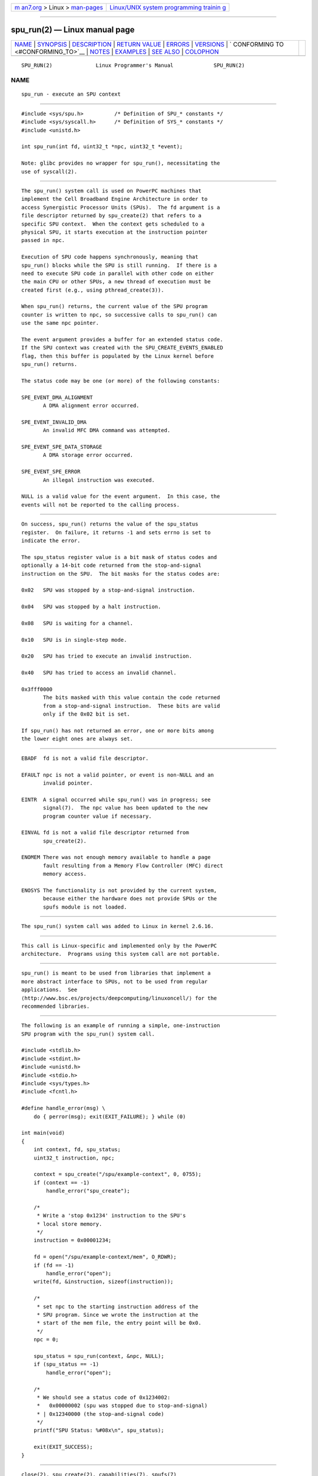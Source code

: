 .. container:: page-top

.. container:: nav-bar

   +----------------------------------+----------------------------------+
   | `m                               | `Linux/UNIX system programming   |
   | an7.org <../../../index.html>`__ | trainin                          |
   | > Linux >                        | g <http://man7.org/training/>`__ |
   | `man-pages <../index.html>`__    |                                  |
   +----------------------------------+----------------------------------+

--------------

spu_run(2) — Linux manual page
==============================

+-----------------------------------+-----------------------------------+
| `NAME <#NAME>`__ \|               |                                   |
| `SYNOPSIS <#SYNOPSIS>`__ \|       |                                   |
| `DESCRIPTION <#DESCRIPTION>`__ \| |                                   |
| `RETURN VALUE <#RETURN_VALUE>`__  |                                   |
| \| `ERRORS <#ERRORS>`__ \|        |                                   |
| `VERSIONS <#VERSIONS>`__ \|       |                                   |
| `                                 |                                   |
| CONFORMING TO <#CONFORMING_TO>`__ |                                   |
| \| `NOTES <#NOTES>`__ \|          |                                   |
| `EXAMPLES <#EXAMPLES>`__ \|       |                                   |
| `SEE ALSO <#SEE_ALSO>`__ \|       |                                   |
| `COLOPHON <#COLOPHON>`__          |                                   |
+-----------------------------------+-----------------------------------+
| .. container:: man-search-box     |                                   |
+-----------------------------------+-----------------------------------+

::

   SPU_RUN(2)              Linux Programmer's Manual             SPU_RUN(2)

NAME
-------------------------------------------------

::

          spu_run - execute an SPU context


---------------------------------------------------------

::

          #include <sys/spu.h>          /* Definition of SPU_* constants */
          #include <sys/syscall.h>      /* Definition of SYS_* constants */
          #include <unistd.h>

          int spu_run(int fd, uint32_t *npc, uint32_t *event);

          Note: glibc provides no wrapper for spu_run(), necessitating the
          use of syscall(2).


---------------------------------------------------------------

::

          The spu_run() system call is used on PowerPC machines that
          implement the Cell Broadband Engine Architecture in order to
          access Synergistic Processor Units (SPUs).  The fd argument is a
          file descriptor returned by spu_create(2) that refers to a
          specific SPU context.  When the context gets scheduled to a
          physical SPU, it starts execution at the instruction pointer
          passed in npc.

          Execution of SPU code happens synchronously, meaning that
          spu_run() blocks while the SPU is still running.  If there is a
          need to execute SPU code in parallel with other code on either
          the main CPU or other SPUs, a new thread of execution must be
          created first (e.g., using pthread_create(3)).

          When spu_run() returns, the current value of the SPU program
          counter is written to npc, so successive calls to spu_run() can
          use the same npc pointer.

          The event argument provides a buffer for an extended status code.
          If the SPU context was created with the SPU_CREATE_EVENTS_ENABLED
          flag, then this buffer is populated by the Linux kernel before
          spu_run() returns.

          The status code may be one (or more) of the following constants:

          SPE_EVENT_DMA_ALIGNMENT
                 A DMA alignment error occurred.

          SPE_EVENT_INVALID_DMA
                 An invalid MFC DMA command was attempted.

          SPE_EVENT_SPE_DATA_STORAGE
                 A DMA storage error occurred.

          SPE_EVENT_SPE_ERROR
                 An illegal instruction was executed.

          NULL is a valid value for the event argument.  In this case, the
          events will not be reported to the calling process.


-----------------------------------------------------------------

::

          On success, spu_run() returns the value of the spu_status
          register.  On failure, it returns -1 and sets errno is set to
          indicate the error.

          The spu_status register value is a bit mask of status codes and
          optionally a 14-bit code returned from the stop-and-signal
          instruction on the SPU.  The bit masks for the status codes are:

          0x02   SPU was stopped by a stop-and-signal instruction.

          0x04   SPU was stopped by a halt instruction.

          0x08   SPU is waiting for a channel.

          0x10   SPU is in single-step mode.

          0x20   SPU has tried to execute an invalid instruction.

          0x40   SPU has tried to access an invalid channel.

          0x3fff0000
                 The bits masked with this value contain the code returned
                 from a stop-and-signal instruction.  These bits are valid
                 only if the 0x02 bit is set.

          If spu_run() has not returned an error, one or more bits among
          the lower eight ones are always set.


-----------------------------------------------------

::

          EBADF  fd is not a valid file descriptor.

          EFAULT npc is not a valid pointer, or event is non-NULL and an
                 invalid pointer.

          EINTR  A signal occurred while spu_run() was in progress; see
                 signal(7).  The npc value has been updated to the new
                 program counter value if necessary.

          EINVAL fd is not a valid file descriptor returned from
                 spu_create(2).

          ENOMEM There was not enough memory available to handle a page
                 fault resulting from a Memory Flow Controller (MFC) direct
                 memory access.

          ENOSYS The functionality is not provided by the current system,
                 because either the hardware does not provide SPUs or the
                 spufs module is not loaded.


---------------------------------------------------------

::

          The spu_run() system call was added to Linux in kernel 2.6.16.


-------------------------------------------------------------------

::

          This call is Linux-specific and implemented only by the PowerPC
          architecture.  Programs using this system call are not portable.


---------------------------------------------------

::

          spu_run() is meant to be used from libraries that implement a
          more abstract interface to SPUs, not to be used from regular
          applications.  See 
          ⟨http://www.bsc.es/projects/deepcomputing/linuxoncell/⟩ for the
          recommended libraries.


---------------------------------------------------------

::

          The following is an example of running a simple, one-instruction
          SPU program with the spu_run() system call.

          #include <stdlib.h>
          #include <stdint.h>
          #include <unistd.h>
          #include <stdio.h>
          #include <sys/types.h>
          #include <fcntl.h>

          #define handle_error(msg) \
              do { perror(msg); exit(EXIT_FAILURE); } while (0)

          int main(void)
          {
              int context, fd, spu_status;
              uint32_t instruction, npc;

              context = spu_create("/spu/example-context", 0, 0755);
              if (context == -1)
                  handle_error("spu_create");

              /*
               * Write a 'stop 0x1234' instruction to the SPU's
               * local store memory.
               */
              instruction = 0x00001234;

              fd = open("/spu/example-context/mem", O_RDWR);
              if (fd == -1)
                  handle_error("open");
              write(fd, &instruction, sizeof(instruction));

              /*
               * set npc to the starting instruction address of the
               * SPU program. Since we wrote the instruction at the
               * start of the mem file, the entry point will be 0x0.
               */
              npc = 0;

              spu_status = spu_run(context, &npc, NULL);
              if (spu_status == -1)
                  handle_error("open");

              /*
               * We should see a status code of 0x1234002:
               *   0x00000002 (spu was stopped due to stop-and-signal)
               * | 0x12340000 (the stop-and-signal code)
               */
              printf("SPU Status: %#08x\n", spu_status);

              exit(EXIT_SUCCESS);
          }


---------------------------------------------------------

::

          close(2), spu_create(2), capabilities(7), spufs(7)

COLOPHON
---------------------------------------------------------

::

          This page is part of release 5.13 of the Linux man-pages project.
          A description of the project, information about reporting bugs,
          and the latest version of this page, can be found at
          https://www.kernel.org/doc/man-pages/.

   Linux                          2021-03-22                     SPU_RUN(2)

--------------

Pages that refer to this page:
`spu_create(2) <../man2/spu_create.2.html>`__, 
`syscalls(2) <../man2/syscalls.2.html>`__, 
`spufs(7) <../man7/spufs.7.html>`__

--------------

`Copyright and license for this manual
page <../man2/spu_run.2.license.html>`__

--------------

.. container:: footer

   +-----------------------+-----------------------+-----------------------+
   | HTML rendering        |                       | |Cover of TLPI|       |
   | created 2021-08-27 by |                       |                       |
   | `Michael              |                       |                       |
   | Ker                   |                       |                       |
   | risk <https://man7.or |                       |                       |
   | g/mtk/index.html>`__, |                       |                       |
   | author of `The Linux  |                       |                       |
   | Programming           |                       |                       |
   | Interface <https:     |                       |                       |
   | //man7.org/tlpi/>`__, |                       |                       |
   | maintainer of the     |                       |                       |
   | `Linux man-pages      |                       |                       |
   | project <             |                       |                       |
   | https://www.kernel.or |                       |                       |
   | g/doc/man-pages/>`__. |                       |                       |
   |                       |                       |                       |
   | For details of        |                       |                       |
   | in-depth **Linux/UNIX |                       |                       |
   | system programming    |                       |                       |
   | training courses**    |                       |                       |
   | that I teach, look    |                       |                       |
   | `here <https://ma     |                       |                       |
   | n7.org/training/>`__. |                       |                       |
   |                       |                       |                       |
   | Hosting by `jambit    |                       |                       |
   | GmbH                  |                       |                       |
   | <https://www.jambit.c |                       |                       |
   | om/index_en.html>`__. |                       |                       |
   +-----------------------+-----------------------+-----------------------+

--------------

.. container:: statcounter

   |Web Analytics Made Easy - StatCounter|

.. |Cover of TLPI| image:: https://man7.org/tlpi/cover/TLPI-front-cover-vsmall.png
   :target: https://man7.org/tlpi/
.. |Web Analytics Made Easy - StatCounter| image:: https://c.statcounter.com/7422636/0/9b6714ff/1/
   :class: statcounter
   :target: https://statcounter.com/
